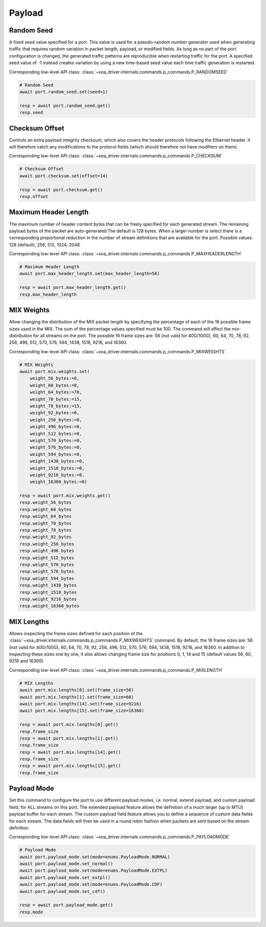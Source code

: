 Payload
=========================


Random Seed
-----------
A fixed seed value specified for a port. This value is used for a pseudo-random number generator used when generating traffic that requires random variation in packet length, payload, or modified fields. As long as no part of the port configuration is changed, the generated traffic patterns are reproducible when restarting traffic for the port. A specified seed value of -1 instead creates variation by using a new time-based seed value each time traffic generation is restarted.

Corresponding low-level API class: :class:`~xoa_driver.internals.commands.p_commands.P_RANDOMSEED`

.. code-block:: python

    # Random Seed
    await port.random_seed.set(seed=1)

    resp = await port.random_seed.get()
    resp.seed


Checksum Offset
------------------
Controls an extra payload integrity checksum, which also covers the header
protocols following the Ethernet header. It will therefore catch any
modifications to the protocol fields (which should therefore not have modifiers on them).

Corresponding low-level API class: :class:`~xoa_driver.internals.commands.p_commands.P_CHECKSUM`

.. code-block:: python
    
    # Checksum Offset
    await port.checksum.set(offset=14)

    resp = await port.checksum.get()
    resp.offset


Maximum Header Length
---------------------
The maximum number of header content bytes that can be freely specified for each generated stream. The remaining payload bytes of the packet are auto-generated.The default is 128 bytes. When a larger number is select there is a corresponding proportional reduction in the number of stream definitions that are available for the port. Possible values: 128 (default), 256, 512, 1024, 2048.

Corresponding low-level API class: :class:`~xoa_driver.internals.commands.p_commands.P_MAXHEADERLENGTH`

.. code-block:: python

    # Maximum Header Length
    await port.max_header_length.set(max_header_length=56)

    resp = await port.max_header_length.get()
    resp.max_header_length

MIX Weights
---------------------
Allow changing the distribution of the MIX packet length by specifying the
percentage of each of the 16 possible frame sizes used in the MIX.  The sum of the percentage values specified must be 100. The command will affect the mix-distribution for all streams on the port. The possible 16 frame sizes are: 56 (not valid for 40G/100G), 60, 64, 70, 78, 92, 256, 496, 512, 570, 576, 594, 1438, 1518, 9216, and 16360.

Corresponding low-level API class: :class:`~xoa_driver.internals.commands.p_commands.P_MIXWEIGHTS`

.. code-block:: python

    # MIX Weights
    await port.mix.weights.set(
        weight_56_bytes:=0,
        weight_60_bytes:=0,
        weight_64_bytes:=70,
        weight_70_bytes:=15,
        weight_78_bytes:=15,
        weight_92_bytes:=0,
        weight_256_bytes:=0,
        weight_496_bytes:=0,
        weight_512_bytes:=0,
        weight_570_bytes:=0,
        weight_576_bytes:=0,
        weight_594_bytes:=0,
        weight_1438_bytes:=0,
        weight_1518_bytes:=0,
        weight_9216_bytes:=0,
        weight_16360_bytes:=0)
    
    resp = await port.mix.weights.get()
    resp.weight_56_bytes
    resp.weight_60_bytes
    resp.weight_64_bytes
    resp.weight_70_bytes
    resp.weight_78_bytes
    resp.weight_92_bytes
    resp.weight_256_bytes
    resp.weight_496_bytes
    resp.weight_512_bytes
    resp.weight_570_bytes
    resp.weight_576_bytes
    resp.weight_594_bytes
    resp.weight_1438_bytes
    resp.weight_1518_bytes
    resp.weight_9216_bytes
    resp.weight_16360_bytes


MIX Lengths
---------------------
Allows inspecting the frame sizes defined for each position of the :class:`~xoa_driver.internals.commands.p_commands.P_MIXWEIGHTS` command.  By default, the 16 frame sizes are: 56 (not valid for 40G/100G), 60, 64, 70, 78, 92, 256, 496, 512, 570, 576, 594, 1438, 1518, 9216, and 16360.  In addition to inspecting these sizes one by one, it also allows changing frame size for positions 0, 1, 14 and 15 (default values 56, 60, 9216 and 16360).

Corresponding low-level API class: :class:`~xoa_driver.internals.commands.p_commands.P_MIXLENGTH`

.. code-block:: python

    # MIX Lengths
    await port.mix.lengths[0].set(frame_size=56)
    await port.mix.lengths[1].set(frame_size=60)
    await port.mix.lengths[14].set(frame_size=9216)
    await port.mix.lengths[15].set(frame_size=16360)

    resp = await port.mix.lengths[0].get()
    resp.frame_size
    resp = await port.mix.lengths[1].get()
    resp.frame_size
    resp = await port.mix.lengths[14].get()
    resp.frame_size
    resp = await port.mix.lengths[15].get()
    resp.frame_size


Payload Mode
-------------
Set this command to configure the port to use different payload modes, i.e. normal, extend payload, and custom payload field, for ALL streams on this port. The extended payload feature allows the definition of a much larger (up to MTU) payload buffer for each stream. The custom payload field feature allows you to define a sequence of custom data fields for each stream. The data fields will then be used in a round robin fashion when packets are sent based on the stream definition.

Corresponding low-level API class: :class:`~xoa_driver.internals.commands.p_commands.P_PAYLOADMODE`

.. code-block:: python

    # Payload Mode
    await port.payload_mode.set(mode=enums.PayloadMode.NORMAL)
    await port.payload_mode.set_normal()
    await port.payload_mode.set(mode=enums.PayloadMode.EXTPL)
    await port.payload_mode.set_extpl()
    await port.payload_mode.set(mode=enums.PayloadMode.CDF)
    await port.payload_mode.set_cdf()

    resp = await port.payload_mode.get()
    resp.mode